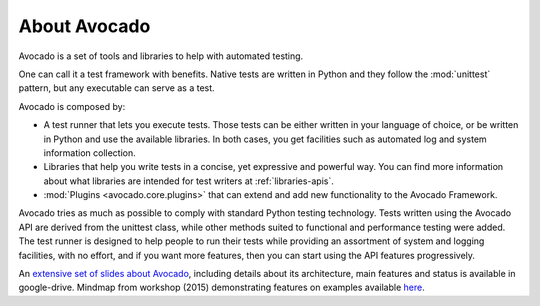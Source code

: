 .. _about-avocado:

About Avocado
=============

Avocado is a set of tools and libraries to help with automated testing.

One can call it a test framework with benefits. Native tests are
written in Python and they follow the :mod:`unittest` pattern, but any
executable can serve as a test.

Avocado is composed by:

* A test runner that lets you execute tests. Those tests can be either written in your
  language of choice, or be written in Python and use the available libraries. In both
  cases, you get facilities such as automated log and system information collection.

* Libraries that help you write tests in a concise, yet expressive and powerful way.
  You can find more information about what libraries are intended for test writers
  at :ref:`libraries-apis`.

* :mod:`Plugins <avocado.core.plugins>` that can extend and add new functionality
  to the Avocado Framework.

Avocado tries as much as possible to comply with standard Python testing
technology. Tests written using the Avocado API are derived from the unittest
class, while other methods suited to functional and performance testing were
added. The test runner is designed to help people to run their tests while
providing an assortment of system and logging facilities, with no effort,
and if you want more features, then you can start using the API features
progressively.

An `extensive set of slides about Avocado
<https://docs.google.com/presentation/d/1PLyOcmoYooWGAe-rS2gtjmrZ0B9J22FbfpNlQY8fIUE>`__,
including details about its architecture, main features and status is available
in google-drive. Mindmap from workshop (2015) demonstrating features on
examples available `here <https://www.mindmeister.com/504616310>`__.
